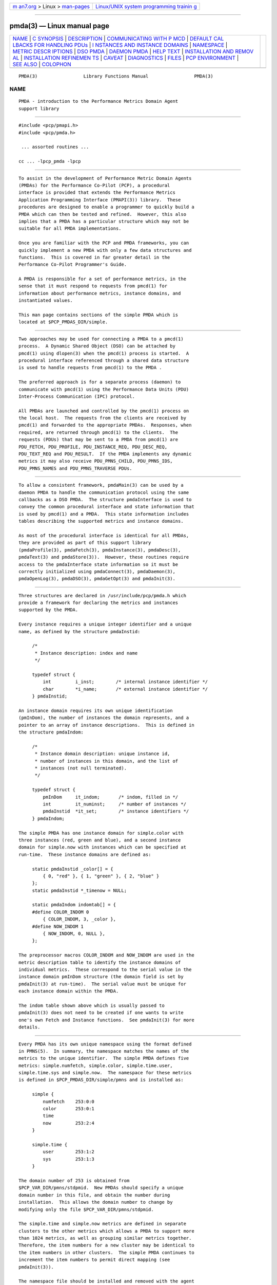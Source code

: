 .. container:: page-top

.. container:: nav-bar

   +----------------------------------+----------------------------------+
   | `m                               | `Linux/UNIX system programming   |
   | an7.org <../../../index.html>`__ | trainin                          |
   | > Linux >                        | g <http://man7.org/training/>`__ |
   | `man-pages <../index.html>`__    |                                  |
   +----------------------------------+----------------------------------+

--------------

pmda(3) — Linux manual page
===========================

+-----------------------------------+-----------------------------------+
| `NAME <#NAME>`__ \|               |                                   |
| `C SYNOPSIS <#C_SYNOPSIS>`__ \|   |                                   |
| `DESCRIPTION <#DESCRIPTION>`__ \| |                                   |
| `COMMUNICATING WITH P             |                                   |
| MCD <#COMMUNICATING_WITH_PMCD>`__ |                                   |
| \|                                |                                   |
| `DEFAULT CAL                      |                                   |
| LBACKS FOR HANDLING PDUs <#DEFAUL |                                   |
| T_CALLBACKS_FOR_HANDLING_PDUs>`__ |                                   |
| \|                                |                                   |
| `I                                |                                   |
| NSTANCES AND INSTANCE DOMAINS <#I |                                   |
| NSTANCES_AND_INSTANCE_DOMAINS>`__ |                                   |
| \| `NAMESPACE <#NAMESPACE>`__ \|  |                                   |
| `METRIC DESCR                     |                                   |
| IPTIONS <#METRIC_DESCRIPTIONS>`__ |                                   |
| \| `DSO PMDA <#DSO_PMDA>`__ \|    |                                   |
| `DAEMON PMDA <#DAEMON_PMDA>`__ \| |                                   |
| `HELP TEXT <#HELP_TEXT>`__ \|     |                                   |
| `INSTALLATION AND REMOV           |                                   |
| AL <#INSTALLATION_AND_REMOVAL>`__ |                                   |
| \|                                |                                   |
| `INSTALLATION REFINEMEN           |                                   |
| TS <#INSTALLATION_REFINEMENTS>`__ |                                   |
| \| `CAVEAT <#CAVEAT>`__ \|        |                                   |
| `DIAGNOSTICS <#DIAGNOSTICS>`__ \| |                                   |
| `FILES <#FILES>`__ \|             |                                   |
| `PCP                              |                                   |
| ENVIRONMENT <#PCP_ENVIRONMENT>`__ |                                   |
| \| `SEE ALSO <#SEE_ALSO>`__ \|    |                                   |
| `COLOPHON <#COLOPHON>`__          |                                   |
+-----------------------------------+-----------------------------------+
| .. container:: man-search-box     |                                   |
+-----------------------------------+-----------------------------------+

::

   PMDA(3)                 Library Functions Manual                 PMDA(3)

NAME
-------------------------------------------------

::

          PMDA - introduction to the Performance Metrics Domain Agent
          support library


-------------------------------------------------------------

::

          #include <pcp/pmapi.h>
          #include <pcp/pmda.h>

           ... assorted routines ...

          cc ... -lpcp_pmda -lpcp


---------------------------------------------------------------

::

          To assist in the development of Performance Metric Domain Agents
          (PMDAs) for the Performance Co-Pilot (PCP), a procedural
          interface is provided that extends the Performance Metrics
          Application Programming Interface (PMAPI(3)) library.  These
          procedures are designed to enable a programmer to quickly build a
          PMDA which can then be tested and refined.  However, this also
          implies that a PMDA has a particular structure which may not be
          suitable for all PMDA implementations.

          Once you are familiar with the PCP and PMDA frameworks, you can
          quickly implement a new PMDA with only a few data structures and
          functions.  This is covered in far greater detail in the
          Performance Co-Pilot Programmer's Guide.

          A PMDA is responsible for a set of performance metrics, in the
          sense that it must respond to requests from pmcd(1) for
          information about performance metrics, instance domains, and
          instantiated values.

          This man page contains sections of the simple PMDA which is
          located at $PCP_PMDAS_DIR/simple.


---------------------------------------------------------------------------------------

::

          Two approaches may be used for connecting a PMDA to a pmcd(1)
          process.  A Dynamic Shared Object (DSO) can be attached by
          pmcd(1) using dlopen(3) when the pmcd(1) process is started.  A
          procedural interface referenced through a shared data structure
          is used to handle requests from pmcd(1) to the PMDA .

          The preferred approach is for a separate process (daemon) to
          communicate with pmcd(1) using the Performance Data Units (PDU)
          Inter-Process Communication (IPC) protocol.

          All PMDAs are launched and controlled by the pmcd(1) process on
          the local host.  The requests from the clients are received by
          pmcd(1) and forwarded to the appropriate PMDAs.  Responses, when
          required, are returned through pmcd(1) to the clients.  The
          requests (PDUs) that may be sent to a PMDA from pmcd(1) are
          PDU_FETCH, PDU_PROFILE, PDU_INSTANCE_REQ, PDU_DESC_REQ,
          PDU_TEXT_REQ and PDU_RESULT.  If the PMDA implements any dynamic
          metrics it may also receive PDU_PMNS_CHILD, PDU_PMNS_IDS,
          PDU_PMNS_NAMES and PDU_PMNS_TRAVERSE PDUs.


---------------------------------------------------------------------------------------------------------------

::

          To allow a consistent framework, pmdaMain(3) can be used by a
          daemon PMDA to handle the communication protocol using the same
          callbacks as a DSO PMDA.  The structure pmdaInterface is used to
          convey the common procedural interface and state information that
          is used by pmcd(1) and a PMDA.  This state information includes
          tables describing the supported metrics and instance domains.

          As most of the procedural interface is identical for all PMDAs,
          they are provided as part of this support library
          (pmdaProfile(3), pmdaFetch(3), pmdaInstance(3), pmdaDesc(3),
          pmdaText(3) and pmdaStore(3)).  However, these routines require
          access to the pmdaInterface state information so it must be
          correctly initialized using pmdaConnect(3), pmdaDaemon(3),
          pmdaOpenLog(3), pmdaDSO(3), pmdaGetOpt(3) and pmdaInit(3).


-----------------------------------------------------------------------------------------------------

::

          Three structures are declared in /usr/include/pcp/pmda.h which
          provide a framework for declaring the metrics and instances
          supported by the PMDA.

          Every instance requires a unique integer identifier and a unique
          name, as defined by the structure pmdaInstid:

               /*
                * Instance description: index and name
                */

               typedef struct {
                   int         i_inst;        /* internal instance identifier */
                   char        *i_name;       /* external instance identifier */
               } pmdaInstid;

          An instance domain requires its own unique identification
          (pmInDom), the number of instances the domain represents, and a
          pointer to an array of instance descriptions.  This is defined in
          the structure pmdaIndom:

               /*
                * Instance domain description: unique instance id,
                * number of instances in this domain, and the list of
                * instances (not null terminated).
                */

               typedef struct {
                   pmInDom     it_indom;       /* indom, filled in */
                   int         it_numinst;     /* number of instances */
                   pmdaInstid  *it_set;        /* instance identifiers */
               } pmdaIndom;

          The simple PMDA has one instance domain for simple.color with
          three instances (red, green and blue), and a second instance
          domain for simple.now with instances which can be specified at
          run-time.  These instance domains are defined as:

               static pmdaInstid _color[] = {
                   { 0, "red" }, { 1, "green" }, { 2, "blue" }
               };
               static pmdaInstid *_timenow = NULL;

               static pmdaIndom indomtab[] = {
               #define COLOR_INDOM 0
                   { COLOR_INDOM, 3, _color },
               #define NOW_INDOM 1
                   { NOW_INDOM, 0, NULL },
               };

          The preprocessor macros COLOR_INDOM and NOW_INDOM are used in the
          metric description table to identify the instance domains of
          individual metrics.  These correspond to the serial value in the
          instance domain pmInDom structure (the domain field is set by
          pmdaInit(3) at run-time).  The serial value must be unique for
          each instance domain within the PMDA.

          The indom table shown above which is usually passed to
          pmdaInit(3) does not need to be created if one wants to write
          one's own Fetch and Instance functions.  See pmdaInit(3) for more
          details.


-----------------------------------------------------------

::

          Every PMDA has its own unique namespace using the format defined
          in PMNS(5).  In summary, the namespace matches the names of the
          metrics to the unique identifier.  The simple PMDA defines five
          metrics: simple.numfetch, simple.color, simple.time.user,
          simple.time.sys and simple.now.  The namespace for these metrics
          is defined in $PCP_PMDAS_DIR/simple/pmns and is installed as:

               simple {
                   numfetch    253:0:0
                   color       253:0:1
                   time
                   now         253:2:4
               }

               simple.time {
                   user        253:1:2
                   sys         253:1:3
               }

          The domain number of 253 is obtained from
          $PCP_VAR_DIR/pmns/stdpmid.  New PMDAs should specify a unique
          domain number in this file, and obtain the number during
          installation.  This allows the domain number to change by
          modifying only the file $PCP_VAR_DIR/pmns/stdpmid.

          The simple.time and simple.now metrics are defined in separate
          clusters to the other metrics which allows a PMDA to support more
          than 1024 metrics, as well as grouping similar metrics together.
          Therefore, the item numbers for a new cluster may be identical to
          the item numbers in other clusters.  The simple PMDA continues to
          increment the item numbers to permit direct mapping (see
          pmdaInit(3)).

          The namespace file should be installed and removed with the agent
          using pmnsadd(1) and pmnsdel(1).  See the later sections on
          INSTALLATION and REMOVAL.

          A simple ASCII namespace can be constructed by creating a file
          similar to $PCP_PMDAS_DIR/simple/root:

               /*
                * fake "root" for validating the local PMNS subtree
                */

               #include "$PCP_VAR_DIR/pmns/stdpmid"

               root { simple }

               #include "pmns"

          and can be referred to with the -n option in most PCP tools.


-------------------------------------------------------------------------------

::

          Each metric requires a description (pmDesc), which contains its
          Performance Metric Identifier (PMID), data type specification,
          instance domain, semantics and units (see pmLookupDesc(3)).  A
          handle is also provided for application specific information in
          the pmdaMetric structure:

               /*
                * Metric description: handle for extending description,
                * and the description.
                */

               typedef struct {
                   void*       m_user;         /* for users external use */
                   pmDesc      m_desc;         /* metric description */
               } pmdaMetric;

          The simple PMDA defines the metrics as:

               static pmdaMetric metrictab[] = {
               /* numfetch */
                   { (void *)0,
                     { PMDA_PMID(0,0), PM_TYPE_U32, PM_INDOM_NULL, PM_SEM_INSTANT,
                       { 0,0,0,0,0,0} }, },
               /* color */
                   { (void *)0,
                     { PMDA_PMID(0,1), PM_TYPE_32, COLOR_INDOM, PM_SEM_INSTANT,
                       { 0,0,0,0,0,0} }, },
               /* time.user */
                   { (void*)0,
                     { PMDA_PMID(1,2), PM_TYPE_DOUBLE, PM_INDOM_NULL, PM_SEM_COUNTER,
                         { 0, 1, 0, 0, PM_TIME_SEC, 0 } }, },
               /* time.sys */
                   { (void*)0,
                     { PMDA_PMID(1,3), PM_TYPE_DOUBLE, PM_INDOM_NULL, PM_SEM_COUNTER,
                         { 0, 1, 0, 0, PM_TIME_SEC, 0 } }, },
               /* now */
                   { NULL,
                     { PMDA_PMID(2,4), PM_TYPE_U32, NOW_INDOM, PM_SEM_INSTANT,
                       { 0,0,0,0,0,0 } }, },
               };

          The macro PMDA_PMID (defined in /usr/include/pcp/pmda.h) is used
          to specify each metric's cluster and item fields of the
          associated pmID.  As with instance domains, the domain field is
          set by pmdaInit(3) at run-time, however, the default domain is
          assumed to be defined by the PMDA in the macro MYDOMAIN.

          The metric table shown above which is usually passed to
          pmdaInit(3) does not need to be created if one wants to write
          one's own Fetch and Descriptor functions.  See pmdaInit(3) for
          more details.


---------------------------------------------------------

::

          A PMDA that is run as a DSO is opened by pmcd(1) with dlopen(3).
          pmcd(1) will call the PMDA's initialization function that is
          specified in $PCP_PMCDCONF_PATH.  This function is passed a
          pointer to a pmdaInterface structure which must be completed.
          Any callbacks which are not the default PMDA support library
          callbacks must be specified in the pmdaInterface structure.

          The simple PMDA uses its own store and fetch callback.
          simple_fetch() calls pmdaFetch(3) which requires a callback to be
          set with pmdaSetFetchCallBack(3) as can be seen in
          $PCP_PMDAS_DIR/simple/simple.c.

          The flag _isDSO is used to determine if the PMDA is a daemon or a
          DSO so that the correct initialization routine, pmdaDaemon(3) or
          pmdaDSO(3), is called.


---------------------------------------------------------------

::

          A PMDA that is run as a daemon is forked and executed by pmcd(1).
          Therefore, unlike a DSO PMDA, the starting point for a daemon
          PMDA is main().  The agent should parse the command line
          arguments, create a log file and initialize some data structures
          that pmcd(1) would initialize for a DSO agent.

          The pmdaInterface structure must be completely defined by the
          daemon PMDA.  The function pmdaDaemon(3) can be called at the
          start of main() to set most of these fields.  Command line
          parsing can be simplified by using pmdaGetOpt(3), which is
          similar to getopt(2), but extracts a common set of options into
          the pmdaInterface structure.  stderr can be mapped to a log file
          using pmdaOpenLog(3) to simplify debugging and error messages.
          The connection to pmcd(1) can be made with pmdaConnect(3) and the
          loop which handles the incoming PDUs, pmdaMain(3), should be the
          last function called.  This can be seen in
          $PCP_PMDAS_DIR/simple/simple.c.

          The simple_init() routine is common to an agent that can be run
          as both a Daemon and DSO PMDA.


-----------------------------------------------------------

::

          Each PMDA must be able to provide pmcd(1) with the help text for
          each metric.  Most PMDAs use specially created files with indexes
          to support efficient retrieval of the help text.  Tools are
          provided with PCP to create the help text files of appropriate
          format. See newhelp(1).


-----------------------------------------------------------------------------------------

::

          A series of shell procedures are defined in
          $PCP_SHARE_DIR/lib/pmdaproc.sh which greatly simplify the
          installation and removal of a PMDA.

          The Install scripts for most PMDAs should only need to specify
          the name of the PMDA in iam, call pmdaSetup which sets up some
          default variables, checks permissions (you have to be ``root'' to
          install or remove a PMDA), checks that you're in the right
          directory (somewhere that ends with /pmdas/$iam), optionally
          generate the Performance Metrics Name Space (PMNS) and PMDA
          domain number files for Perl or Python PMDAs, checks the PMDA
          domain number is valid, etc., specify the communication
          protocols, and finally call pmdaInstall to do all the work of
          updating the PMNS, updating the pmcd(1) control file, notifying
          or restarting pmcd(1),

          Beyond pmdaSetup and pmdaInstall, another optional helper
          routines is pmdaChooseConfigFile that may be used to
          interactively select or create a PMDA-specific configuration
          file, e.g. pmdalogger(1).

          The Remove scripts are even simpler as setting up the
          communication protocols are not required, so set the name of the
          PMDA in iam, then call pmdaSetup followed by a call to
          pmdaRemove.

          Further information is contained in the
          $PCP_SHARE_DIR/lib/pmdaproc.sh file and the following section.

          Optionally, a PMDA may provide an Upgrade script alongside
          Install and Remove.  If present this script will be used by the
          pmcd startup process to ensure corrections to an installation
          have been made before starting the PMDA.  Examples of such
          corrections include: updates to pmcd.conf when a PMDA script or
          binary has been renamed, when the PMDA supports a new format of
          its configuration file, or if there is some latent problem from
          an earlier install (e.g. some PMDAs may need to introduce use of
          the notready keyword in pmcd.conf, as described below).


-----------------------------------------------------------------------------------------

::

          As outlined below there are a number of variables that can be set
          in a PMDA's Install script to influence the behaviour of the
          installation procedures.  These would typically need to be set
          before the call to pmdaInstall, but in some instances (like $iam
          and the cases specifically noted below), before the call to
          pmdaSetup.

          The following variables control the communication options between
          the PMDA and pmcd(1).  At least one of $daemon_opt, $dso_opt,
          $perl_opt or $python_opt must be set to define the supported
          mode(s) of communication.  If more than one of these is set the
          user will be prompted to make a selection when the Install script
          is run.

          daemon_opt
                 We are willing to install the PMDA as a daemon.
                 Default: true

          dso_opt
                 We are willing to install the PMDA as a DSO, so pmcd(1)
                 will use the dynamic linking loader to attach the PMDA's
                 DSO at run-time and communication from pmcd(1) to the PMDA
                 and back uses procedure calls, not an IPC channel.
                 Default: false

          dso_entry
                 For a DSO PMDA, this is the name of the PMDA's
                 initialization routine.
                 Default: ${iam}_init

          dso_name
                 For a DSO PMDA, this is the full pathanme of the PMDA's
                 DSO file.
                 Default: $PCP_PMDAS_DIR/$iam/pmda_$iam.$dso_suffix

          pipe_opt
                 For a daemon PMDA, is the default IPC channel via a
                 pipe(2)?
                 Default: Platform-specific, so true for most, but false
                 for Windows

          perl_opt
                 We are willing to install the PMDA as a Perl script and
                 pmcd(1) will use the perl(1) interpreter to run the PMDA.
                 Default: false

          pmda_dir
                 Full pathname to the directory where the PMDA's
                 installation files (executable, script, PMNS source, help
                 text source, etc) are to be found.
                 Default: output from pwd(1)

                          If set, must be done before the call to
                          pmdaSetup.

          pmda_name
                 For a daemon PMDA, this is the name of the PMDA's
                 executable binary relative to the $pmda_dir directory.
                 Default: pmda$iam

          python_opt
                 We are willing to install the PMDA as a Python script and
                 pmcd(1) will use the python(1) interpreter to run the
                 PMDA.
                 Default: false

          ipc_prot
                 For a daemon PMDA, this can be set to either binary or
                 text.  The default is binary and text is rarely used.  In
                 addition, an optional IPC parameter notready can be used
                 to signify that the PMDA will start up in the notready
                 state, e.g. ipc_prot="binary notready".  Note that the
                 quotes are required.  The IPC parameters for a PMDA appear
                 in pmcd.conf in the IPC Params column.  For further
                 details, see pmcd(1) but basically pmcd will not issue any
                 requests to a PMDA that has started in the notready state
                 until the PMDA sends a PM_ERR_PMDAREADY PDU.  This allows
                 PMDAs with long startup times to initialize correctly
                 without timing out.  For details, see pmdaSendError(3) and
                 pmcd(1).  When a PMDA is in the notready state, any client
                 requests sent to pmcd for the PMDA domain will return with
                 the PM_ERR_PMDANOTREADY error.

          socket_inet_def
                 For a daemon PMDA using a socket(2) as the IPC channel the
                 default Internet port number or service name (if known).
                 Default: ""

          socket_opt
                 For a daemon PMDA, is the default IPC channel via a
                 socket(2)?
                 Default: Platform-specific, so false for most, but true
                 for Windows

          The following variables control the PMNS options.

          pmns_dupok
                 Most PMDAs do not have duplicate names for the same PMID
                 in their PMNS.  But if this is not the case, pmns_dupok
                 should be set to true.
                 Default: false

          pmns_name
                 Each PMDA will add one or more non-leaf nodes to the top
                 of the PMNS.  The most common case is that all of the
                 metrics for a PMDA will be placed below the node named
                 $iam.  If this is not the case, and especially when the
                 PMDA adds more than one non-leaf node at the top of the
                 PMNS, pmns_name needs to be set to the list of node names
                 (separated by white space), e.g. for pmdaproc(1) pmns_name
                 is set to "proc cgroup hotproc".
                 Default: $iam

                          It is most important that if pmns_name is set to
                          a non-default value in the Install script then it
                          must also be set to the same value in the Remove
                          script.

          pmns_source
                 The name of the PMDA's PMNS source file.  By default, the
                 name is interpreted as a relative pathname from the
                 $pmda_dir directory.
                 Default: pmns

          The following variables provide assorted additional options
          associated with the installation of a PMDA.

          args   Additional command line args for the PMDA.  These will be
                 appended to the PMDA's control line in $PCP_PMCDCONF_PATH.
                 Default: ""

          check_delay
                 Delay (in seconds) after finishing the PMDA installation
                 (or removal) before checking the availability of metrics
                 from the PMDA.  May need to be increased if the PMDA has a
                 lengthy startup procedure.
                 Default: 0.3

          signal_delay
                 Delay (in seconds) after notifying pmcd(1) with a signal.
                 Required to allow pmcd(1) to complete processing before
                 proceeding to the next step of the installation (or
                 removal).
                 Default: 1

          configdir
                 Determines the directory in which a PMDA's configuration
                 file will be stored.  Used by pmdaChooseConfigFile so
                 should be set before calling that procedure.
                 Default: $PCP_VAR_DIR/config/$iam

          configfile
                 Preferred configuration file for the PMDA.  Used by
                 pmdaChooseConfigFile so should be set before calling that
                 procedure.
                 Default: ""

          default_configfile
                 Default configuration file for the PMDA.  Used by
                 pmdaChooseConfigFile so should be set before calling that
                 procedure.
                 Default: ""

          dso_suffix
                 Standard suffix for a DSO.  Should not need to be changed
                 under normal circumstances.
                 Default: Platform-specific, so 'so' for Linux, 'dylib' for
                 Mac OS X, 'dll' for Windows, etc.

                          If set, must be done before the call to
                          pmdaSetup.

          help_source
                 The name of the help text source file that should be used
                 as input to pmnewhelp(1).  By default, the name is
                 interpreted as a relative pathname from the $pmda_dir
                 directory.
                 Default: help

          python_name
                 Full pathname of the Python script for a Python PMDA.
                 Default: $pmda_dir/pmda$iam.python or
                 $pmda_dir/pmda$iam.py

          The shell procedures in $PCP_SHARE_DIR/lib/pmdaproc.sh manipulate
          a number of temporary files using the variable $tmp as the prefix
          for the name of the temporary files.  $tmp is a directory that is
          created, used and removed internally within the procedures of
          $PCP_SHARE_DIR/lib/pmdaproc.sh but can also be used as the prefix
          for temporary files needed by a PMDA's Install or Remove scripts.
          When used in this way, $tmp should be followed by a ``/'' and
          then a suffix, e.g. $tmp/myfoo.  The Install and Remove scripts
          should not use other temporary file name prefixes nor use sh(1)
          trap statements to clean up temporary files as this is all done
          within $PCP_SHARE_DIR/lib/pmdaproc.sh.


-----------------------------------------------------

::

          Failing to complete any of the data structures or calling any of
          the library routines out of order may cause unexpected behavior
          in the PMDA.

          Due to changes to the PMAPI(3) and PMDA(3) API in the PCP 2.0
          release, as described in the product release notes, PMDAs built
          using PCP 2.0 must specify PMDA_INTERFACE_2 or later and link
          with libpcp_pmda.so.2 and libpcp.so.2.  Pre-existing Daemon PMDAs
          specifying PMDA_PROTOCOL_1 will continue to function using the
          backwards compatible libpcp_pmda.so.1 and libpcp.so.1 libraries
          and may be recompiled using the headers installed in
          /usr/include/pcp1.x/ without any modification.  These backwards
          compatible headers and libraries are contained in the
          pcp.sw.compat subsystem.


---------------------------------------------------------------

::

          Any PMDA which uses this library can set PMAPI(3) debugging
          control option libpmda (with -Dlibpmda on the command line or via
          3pmSetDebug(3)) to to enable the display of debugging information
          which may be useful during development (see pmdbg(1)).

          The status field of the pmdaInterface structure should be zero
          after pmdaDaemon, pmdaDSO, pmdaGetOpt, pmdaConnect and pmdaInit
          are called.  A value less than zero indicates that initialization
          has failed.

          Some error messages that are common to most functions in this
          library are:

          PMDA interface version interface not supported
                 Most of the functions require that the comm.version field
                 of the pmdaInterface structure be set to PMDA_INTERFACE_2
                 or later.  PMDA_INTERFACE_2 or PMDA_INTERFACE_3 implies
                 that the version.two fields are correctly initialized,
                 while PMDA_INTERFACE_4 implies that the version.four
                 fields are correctly initialized (see pmdaDaemon(3) and
                 pmdaDSO(3)).


---------------------------------------------------

::

          /usr/include/pcp/pmda.h
                 Header file for the PMDA support library.

          /usr/lib/libpcp_pmda.so
                 Dynamic library containing PMDA support library routines.

          $PCP_PMDAS_DIR/trivial
                 The source of the trivial PMDA.

          $PCP_PMDAS_DIR/simple
                 The source of the simple PMDA.

          $PCP_PMDAS_DIR/txmon
                 The source of the txmon PMDA.

          $PCP_PMCDCONF_PATH
                 Configuration file for pmcd(1).

          $PCP_VAR_DIR/pmns
                 Location of namespace descriptions for every PMDA.

          $PCP_VAR_DIR/pmns/stdpmid
                 The unique domain identifiers for each PMDA.

          $PCP_SHARE_DIR/lib/pmdaproc.sh
                 Shell procedures for installing and removing a PMDA.


-----------------------------------------------------------------------

::

          Environment variables with the prefix PCP_ are used to
          parameterize the file and directory names used by PCP.  On each
          installation, the file /etc/pcp.conf contains the local values
          for these variables.  The $PCP_CONF variable may be used to
          specify an alternative configuration file, as described in
          pcp.conf(5).  Values for these variables may be obtained
          programmatically using the pmGetConfig(3) function.


---------------------------------------------------------

::

          dbpmda(1), newhelp(1), pmcd(1), pmnsadd(1), pmnsdel(1), PMAPI(3),
          PMWEBAPI(3), pmdaConnect(3), pmdaDaemon(3), pmdaDesc(3),
          pmdaDSO(3), pmdaFetch(3), pmdaGetOpt(3), pmdaInit(3),
          pmdaInstance(3), pmdaMain(3), pmdaOpenLog(3), pmdaProfile(3),
          pmdaStore(3), pmdaText(3), pmLookupDesc(3) and PMNS(5).

          For a complete description of the pcp_pmda library and the PMDA
          development process, refer to the Insight book Performance Co-
          Pilot Programmer's Guide.

COLOPHON
---------------------------------------------------------

::

          This page is part of the PCP (Performance Co-Pilot) project.
          Information about the project can be found at 
          ⟨http://www.pcp.io/⟩.  If you have a bug report for this manual
          page, send it to pcp@groups.io.  This page was obtained from the
          project's upstream Git repository
          ⟨https://github.com/performancecopilot/pcp.git⟩ on 2021-08-27.
          (At that time, the date of the most recent commit that was found
          in the repository was 2021-08-27.)  If you discover any rendering
          problems in this HTML version of the page, or you believe there
          is a better or more up-to-date source for the page, or you have
          corrections or improvements to the information in this COLOPHON
          (which is not part of the original manual page), send a mail to
          man-pages@man7.org

   Performance Co-Pilot               PCP                           PMDA(3)

--------------

Pages that refer to this page: `dbpmda(1) <../man1/dbpmda.1.html>`__, 
`genpmda(1) <../man1/genpmda.1.html>`__, 
`pmcd(1) <../man1/pmcd.1.html>`__, 
`pmdaroot(1) <../man1/pmdaroot.1.html>`__, 
`pmdasimple(1) <../man1/pmdasimple.1.html>`__, 
`pmdatrivial(1) <../man1/pmdatrivial.1.html>`__, 
`pmdatxmon(1) <../man1/pmdatxmon.1.html>`__, 
`pmdaweblog(1) <../man1/pmdaweblog.1.html>`__, 
`pmapi(3) <../man3/pmapi.3.html>`__, 
`pmda(3) <../man3/pmda.3.html>`__, 
`pmdaattribute(3) <../man3/pmdaattribute.3.html>`__, 
`pmdacache(3) <../man3/pmdacache.3.html>`__, 
`pmdachildren(3) <../man3/pmdachildren.3.html>`__, 
`pmdaconnect(3) <../man3/pmdaconnect.3.html>`__, 
`pmdadaemon(3) <../man3/pmdadaemon.3.html>`__, 
`pmdadesc(3) <../man3/pmdadesc.3.html>`__, 
`pmdadso(3) <../man3/pmdadso.3.html>`__, 
`pmdaeventarray(3) <../man3/pmdaeventarray.3.html>`__, 
`pmdaeventclient(3) <../man3/pmdaeventclient.3.html>`__, 
`pmdaeventqueue(3) <../man3/pmdaeventqueue.3.html>`__, 
`pmdafetch(3) <../man3/pmdafetch.3.html>`__, 
`pmdagetoptions(3) <../man3/pmdagetoptions.3.html>`__, 
`pmdahelp(3) <../man3/pmdahelp.3.html>`__, 
`pmdainit(3) <../man3/pmdainit.3.html>`__, 
`pmdainstance(3) <../man3/pmdainstance.3.html>`__, 
`pmdainterfacemoved(3) <../man3/pmdainterfacemoved.3.html>`__, 
`pmdalabel(3) <../man3/pmdalabel.3.html>`__, 
`pmdamain(3) <../man3/pmdamain.3.html>`__, 
`pmdaname(3) <../man3/pmdaname.3.html>`__, 
`pmdaopenlog(3) <../man3/pmdaopenlog.3.html>`__, 
`pmdapmid(3) <../man3/pmdapmid.3.html>`__, 
`pmdaprofile(3) <../man3/pmdaprofile.3.html>`__, 
`pmdarootconnect(3) <../man3/pmdarootconnect.3.html>`__, 
`pmdasenderror(3) <../man3/pmdasenderror.3.html>`__, 
`pmdastore(3) <../man3/pmdastore.3.html>`__, 
`pmdatext(3) <../man3/pmdatext.3.html>`__, 
`pmdatrace(3) <../man3/pmdatrace.3.html>`__, 
`pmjsonget(3) <../man3/pmjsonget.3.html>`__

--------------

--------------

.. container:: footer

   +-----------------------+-----------------------+-----------------------+
   | HTML rendering        |                       | |Cover of TLPI|       |
   | created 2021-08-27 by |                       |                       |
   | `Michael              |                       |                       |
   | Ker                   |                       |                       |
   | risk <https://man7.or |                       |                       |
   | g/mtk/index.html>`__, |                       |                       |
   | author of `The Linux  |                       |                       |
   | Programming           |                       |                       |
   | Interface <https:     |                       |                       |
   | //man7.org/tlpi/>`__, |                       |                       |
   | maintainer of the     |                       |                       |
   | `Linux man-pages      |                       |                       |
   | project <             |                       |                       |
   | https://www.kernel.or |                       |                       |
   | g/doc/man-pages/>`__. |                       |                       |
   |                       |                       |                       |
   | For details of        |                       |                       |
   | in-depth **Linux/UNIX |                       |                       |
   | system programming    |                       |                       |
   | training courses**    |                       |                       |
   | that I teach, look    |                       |                       |
   | `here <https://ma     |                       |                       |
   | n7.org/training/>`__. |                       |                       |
   |                       |                       |                       |
   | Hosting by `jambit    |                       |                       |
   | GmbH                  |                       |                       |
   | <https://www.jambit.c |                       |                       |
   | om/index_en.html>`__. |                       |                       |
   +-----------------------+-----------------------+-----------------------+

--------------

.. container:: statcounter

   |Web Analytics Made Easy - StatCounter|

.. |Cover of TLPI| image:: https://man7.org/tlpi/cover/TLPI-front-cover-vsmall.png
   :target: https://man7.org/tlpi/
.. |Web Analytics Made Easy - StatCounter| image:: https://c.statcounter.com/7422636/0/9b6714ff/1/
   :class: statcounter
   :target: https://statcounter.com/
